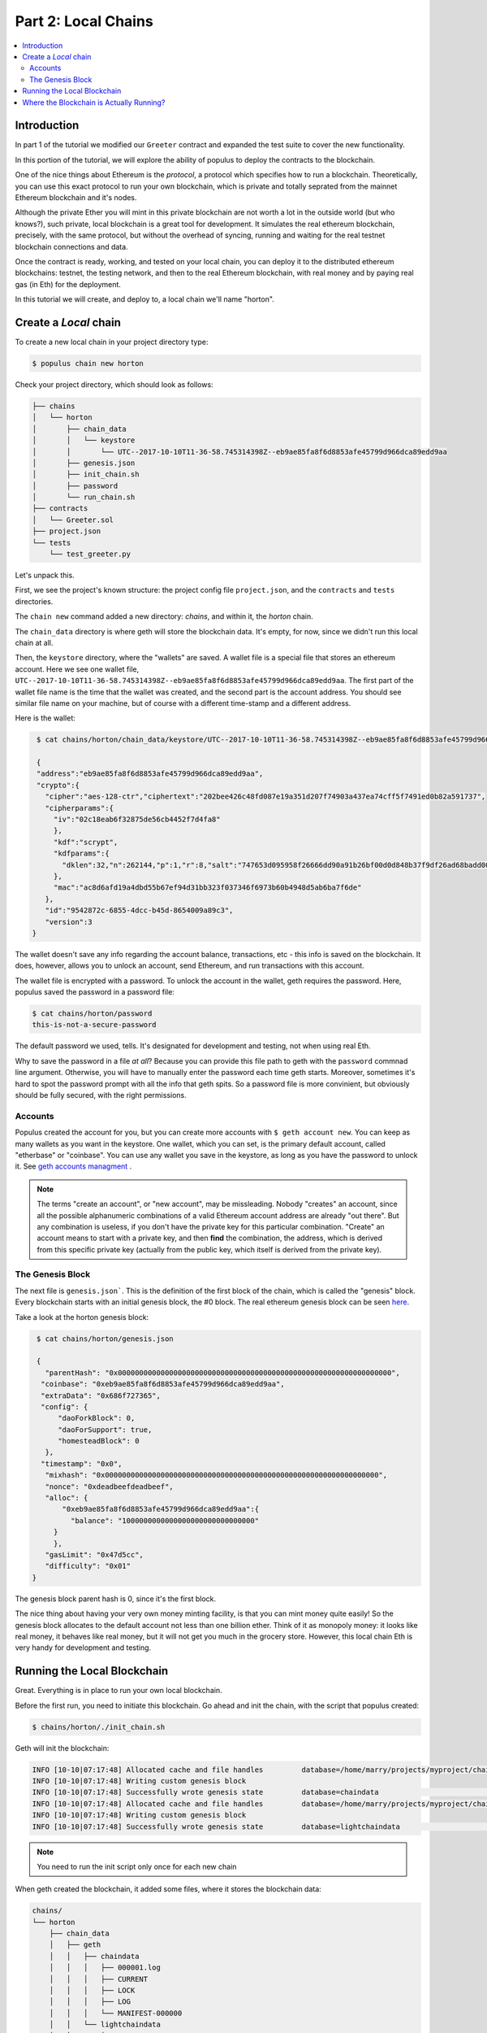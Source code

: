 Part 2: Local Chains
====================

.. contents:: :local:


Introduction
------------

In part 1 of the tutorial we modified our ``Greeter`` contract and expanded the
test suite to cover the new functionality.

In this portion of the tutorial, we will explore the ability of populus to deploy the contracts
to the blockchain.

One of the nice things about Ethereum is the *protocol*, a protocol which specifies how to run a blockchain.
Theoretically, you can use this exact protocol to run your own blockchain, which is private and totally
seprated from the mainnet Ethereum blockchain and it's nodes.

Although the private Ether you will mint in this private blockchain are not worth a lot in the outside world
(but who knows?), such private, local blockchain is a great tool for development. It simulates
the real ethereum blockchain, precisely, with the same protocol, but without the overhead of syncing,
running and waiting for the real testnet blockchain connections and data.

Once the contract is ready, working, and tested on your local chain, you can deploy it
to the distributed ethereum blockchains: testnet, the testing network, and then to the real Ethereum
blockchain, with real money and by paying real gas (in Eth) for the deployment.

In this tutorial we will create, and deploy to, a local chain we'll name "horton".

Create a *Local* chain
--------------------------

To create a new local chain in your project directory type:

.. code-block:: bash

      $ populus chain new horton

Check your project directory, which should look as follows:

.. code-block:: bash

  ├── chains
  │   └── horton
  │       ├── chain_data
  │       │   └── keystore
  │       │       └── UTC--2017-10-10T11-36-58.745314398Z--eb9ae85fa8f6d8853afe45799d966dca89edd9aa
  │       ├── genesis.json
  │       ├── init_chain.sh
  │       ├── password
  │       └── run_chain.sh
  ├── contracts
  │   └── Greeter.sol
  ├── project.json
  └── tests
      └── test_greeter.py

Let's unpack this.

First, we see the project's known structure: the project config file ``project.json``, and the ``contracts``
and ``tests`` directories.

The ``chain new`` command added a new directory: `chains`, and within it, the `horton` chain.

The ``chain_data`` directory is where geth will store the blockchain data. It's empty, for now,
since we didn't run this local chain at all.

Then, the ``keystore`` directory, where the "wallets" are saved. A wallet file is a special file that
stores an ethereum account. Here we see one wallet file, ``UTC--2017-10-10T11-36-58.745314398Z--eb9ae85fa8f6d8853afe45799d966dca89edd9aa``.
The first part of the wallet file name is the time that the wallet was created,
and the second part is the account address. You should see similar file name on your machine,
but of course with a different time-stamp and a different address.

Here is the wallet:

.. code-block:: bash

  $ cat chains/horton/chain_data/keystore/UTC--2017-10-10T11-36-58.745314398Z--eb9ae85fa8f6d8853afe45799d966dca89edd9aa

  {
  "address":"eb9ae85fa8f6d8853afe45799d966dca89edd9aa",
  "crypto":{
    "cipher":"aes-128-ctr","ciphertext":"202bee426c48fd087e19a351d207f74903a437ea74cff5f7491ed0b82a591737",
    "cipherparams":{
      "iv":"02c18eab6f32875de56cb4452f7d4fa8"
      },
      "kdf":"scrypt",
      "kdfparams":{
        "dklen":32,"n":262144,"p":1,"r":8,"salt":"747653d095958f26666dd90a91b26bf00d0d848b37f9df26ad68badd004ee88f"
      },
      "mac":"ac8d6afd19a4dbd55b67ef94d31bb323f037346f6973b60b4948d5ab6ba7f6de"
    },
    "id":"9542872c-6855-4dcc-b45d-8654009a89c3",
    "version":3
 }

The wallet doesn't save any info regarding the account balance,
transactions, etc - this info is saved on the blockchain. It does, however, allows you to unlock an account, send Ethereum,
and run transactions with this account.

The wallet file is encrypted with a password. To unlock the account in the wallet, geth requires the password.
Here, populus saved the password in a password file:

.. code-block:: bash

  $ cat chains/horton/password
  this-is-not-a-secure-password

The default password we used, tells. It's designated for development and testing, not when using real Eth.

Why to save the password in a file *at all*? Because you can provide this file path
to geth with the ``password`` commnad line argument. Otherwise, you will have to manually enter
the password each time geth starts. Moreover, sometimes it's hard to spot the password prompt
with all the info that geth spits. So a password file is more convinient, but obviously should be fully secured,
with the right permissions.

Accounts
''''''''

Populus created the account for you, but you can create more accounts with ``$ geth account new``. You can keep
as many wallets as you want in the keystore. One wallet, which you can set, is the primary default account, called
"etherbase" or "coinbase". You can use any wallet you save in the keystore, as long as you have the password to unlock it.
See `geth accounts managment <https://github.com/ethereum/go-ethereum/wiki/Managing-your-accounts>`_ .

.. note::

   The terms "create an account", or "new account", may be missleading. Nobody "creates" an account,
   since all the possible alphanumeric combinations of a valid Ethereum account address are already "out there".
   But any combination is useless, if you don't have the
   private key for this particular combination. "Create" an account means to start with a private key,
   and then **find** the combination, the address, which is derived from this specific private key
   (actually from the public key, which itself is derived from the private key).

The Genesis Block
'''''''''''''''''

The next file is ``genesis.json```. This is the definition of the first block of the chain,
which is called the "genesis" block. Every blockchain starts with an initial genesis block, the #0 block.
The real ethereum genesis block can be seen `here <https://etherscan.io/block/0>`_.

Take a look at the horton genesis block:

.. code-block:: bash

  $ cat chains/horton/genesis.json

  {
    "parentHash": "0x0000000000000000000000000000000000000000000000000000000000000000",
   "coinbase": "0xeb9ae85fa8f6d8853afe45799d966dca89edd9aa",
   "extraData": "0x686f727365",
   "config": {
       "daoForkBlock": 0,
       "daoForSupport": true,
       "homesteadBlock": 0
    },
   "timestamp": "0x0",
    "mixhash": "0x0000000000000000000000000000000000000000000000000000000000000000",
    "nonce": "0xdeadbeefdeadbeef",
    "alloc": {
        "0xeb9ae85fa8f6d8853afe45799d966dca89edd9aa":{
          "balance": "1000000000000000000000000000000"
      }
      },
    "gasLimit": "0x47d5cc",
    "difficulty": "0x01"
 }

The genesis block parent hash is 0, since it's the first block.

The nice thing about having your very own money minting facility,
is that you can mint money quite easily! So the genesis block allocates to the default account not less than one billion ether.
Think of it as monopoly money: it looks like real money, it behaves like real money, but it will not get you much in the grocery store.
However, this local chain Eth is very handy for development and testing.

.. _runing_local_blockchain:

Running the Local Blockchain
----------------------------

Great. Everything is in place to run your own local blockchain.

Before the first run, you need to initiate this blockchain.
Go ahead and init the chain, with the script that populus created:

.. code-block:: bash

  $ chains/horton/./init_chain.sh

Geth will init the blockchain:

.. code-block:: bash

  INFO [10-10|07:17:48] Allocated cache and file handles         database=/home/marry/projects/myproject/chains/horton/chain_data/geth/chaindata cache=16 handles=16
  INFO [10-10|07:17:48] Writing custom genesis block
  INFO [10-10|07:17:48] Successfully wrote genesis state         database=chaindata                                                                   hash=ab7daa…b26156
  INFO [10-10|07:17:48] Allocated cache and file handles         database=/home/marry/projects/myproject/chains/horton/chain_data/geth/lightchaindata cache=16 handles=16
  INFO [10-10|07:17:48] Writing custom genesis block
  INFO [10-10|07:17:48] Successfully wrote genesis state         database=lightchaindata                                                                   hash=ab7daa…b26156

.. note::

  You need to run the init script only once for each new chain


When geth created the blockchain, it added some files, where it stores the blockchain data:

.. code-block:: bash

  chains/
  └── horton
      ├── chain_data
      │   ├── geth
      │   │   ├── chaindata
      │   │   │   ├── 000001.log
      │   │   │   ├── CURRENT
      │   │   │   ├── LOCK
      │   │   │   ├── LOG
      │   │   │   └── MANIFEST-000000
      │   │   └── lightchaindata
      │   │       ├── 000001.log
      │   │       ├── CURRENT
      │   │       ├── LOCK
      │   │       ├── LOG
      │   │       └── MANIFEST-000000
      │   └── keystore
      │       └── UTC--2017-10-10T14-17-37.895269081Z--62c4b5955c028ab16bfc5cc57e09af6370a270a1
      ├── genesis.json
      ├── init_chain.sh
      ├── password
      └── run_chain.sh


Finally, you can run your own local blockchain!

.. code-block:: bash

  $ chains/horton/./run_chain.sh

And you should see geth starting to actually run the blockchain:

.. code-block:: bash

  INFO [10-10|07:20:45] Starting peer-to-peer node               instance=Geth/v1.6.7-stable-ab5646c5/linux-amd64/go1.8.1
  INFO [10-10|07:20:45] Allocated cache and file handles         database=/home/mary/projects/myproject/chains/horton/chain_data/geth/chaindata cache=128 handles=1024
  WARN [10-10|07:20:45] Upgrading chain database to use sequential keys
  INFO [10-10|07:20:45] Initialised chain configuration          config="{ChainID: <nil> Homestead: 0 DAO: 0 DAOSupport: false EIP150: <nil> EIP155: <nil> EIP158: <nil> Metropolis: <nil> Engine: unknown}"
  INFO [10-10|07:20:45] Disk storage enabled for ethash caches   dir=/home/mary/projects/myproject/chains/horton/chain_data/geth/ethash count=3
  INFO [10-10|07:20:45] Disk storage enabled for ethash DAGs     dir=/home/mary/.ethash                                                      count=2
  WARN [10-10|07:20:45] Upgrading db log bloom bins
  INFO [10-10|07:20:45] Bloom-bin upgrade completed              elapsed=163.975µs
  INFO [10-10|07:20:45] Initialising Ethereum protocol           versions="[63 62]" network=1234
  INFO [10-10|07:20:45] Loaded most recent local header          number=0 hash=ab7daa…b26156 td=1
  INFO [10-10|07:20:45] Loaded most recent local full block      number=0 hash=ab7daa…b26156 td=1
  INFO [10-10|07:20:45] Loaded most recent local fast block      number=0 hash=ab7daa…b26156 td=1
  INFO [10-10|07:20:45] Starting P2P networking
  INFO [10-10|07:20:45] HTTP endpoint opened: http://127.0.0.1:8545
  INFO [10-10|07:20:45] WebSocket endpoint opened: ws://127.0.0.1:8546
  INFO [10-10|07:20:45] Database conversion successful
  INFO [10-10|07:20:45] RLPx listener up                         self="enode://dc6e3733c416843a35b829c4edf5452674fccf4d0e9e25d026ae6fe82a06ff600958d870c505eb4dd877e477ffb3831a10661f928820cf1dad3d3c5d494516ff@[::]:30303?discport=0"
  INFO [10-10|07:20:45] IPC endpoint opened: /home/mary/projects/myproject/chains/horton/chain_data/geth.ipc
  INFO [10-10|07:20:46] Unlocked account                         address=0x62c4b5955c028ab16bfc5cc57e09af6370a270a1
  INFO [10-10|07:20:46] Transaction pool price threshold updated price=1800000000

Note the IPC (in process communication) endpoint line: ``IPC endpoint opened: /home/mary/projects/myproject/chains/horton/chain_data/geth.ipc``.
The actual path on your machine should match the project path.

IPC allows connection from the same machine, which is safer.


Where the Blockchain is Actually Running?
-----------------------------------------

The blockchain that runs now does not relate to populus. Populus just created some files, but the chain is
an independent geth process which runs on your machine.

You can verify it, using the web3 javascript console. In another terminal, open a console that attaches to this blockchain:

.. code-block:: bash

  $ geth attach /home/mary/projects/myproject/chains/horton/chain_data/geth.ipc

Use the actual IPC endpoint path that runs on your machine. You can take a look at ``run_chain.sh``
to see this path.

The web3.js console looks like this :

.. code-block:: bash

  Welcome to the Geth JavaScript console!

  instance: Geth/v1.6.7-stable-ab5646c5/linux-amd64/go1.8.1
  coinbase: 0x62c4b5955c028ab16bfc5cc57e09af6370a270a1
  at block: 9 (Tue, 10 Oct 2017 07:30:00 PDT)
   datadir: /home/may/projects/myproject/chains/horton/chain_data
   modules: admin:1.0 debug:1.0 eth:1.0 miner:1.0 net:1.0 personal:1.0 rpc:1.0 txpool:1.0 web3:1.0

  >

Check your account balance:

.. code-block:: bash

  > web3.fromWei(eth.getBalance(eth.coinbase))
  1000000000160
  >

Wow! you already have even more than the original allocation of one billion! These are the rewards for successful mining. Boy, the rich get richer.

.. note::

  Wei is the unit that `getBalance` returns by default, and `fromWei` converts Wei to Ethereum.
  See the `Ethereum units denominations <http://ethdocs.org/en/latest/ether.html#denominations>`_


You can work in the geth console and try other web3.js commands.
But as much as we love javascript, if you were missing those brackets and semicolons you would
not be here, in the Populus docs, would you?

So the next step is to deploy the Greeter contract with Populus to the horton local chain.

.. note::

  To stop geth, go the terminal where it's running, and type Ctrl+C. If it runs as a daemon,
  use ``kill INT <pid>``, where pid is the geth process id.

